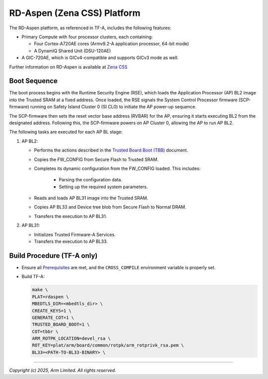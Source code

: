 RD-Aspen (Zena CSS) Platform
============================

The RD-Aspen platform, as referenced in TF-A, includes the following features:

* Primary Compute with four processor clusters, each containing:

  * Four Cortex-A720AE cores (Armv9.2-A application processor, 64-bit mode)
  * A DynamIQ Shared Unit (DSU-120AE)

* A GIC-720AE, which is GICv4-compatible and supports GICv3 mode as well.

Further information on RD-Aspen is available at `Zena CSS`_

Boot Sequence
-------------

The boot process begins with the Runtime Security Engine (RSE), which loads the
Application Processor (AP) BL2 image into the Trusted SRAM at a fixed address.
Once loaded, the RSE signals the System Control Processor firmware (SCP-firmware)
running on Safety Island Cluster 0 (SI CL0) to initiate the AP power-up sequence.

The SCP-firmware then sets the reset vector base address (RVBAR) for the AP, ensuring
it starts executing BL2 from the designated address. Following this, the SCP-firmware
powers on AP Cluster 0, allowing the AP to run AP BL2.

The following tasks are executed for each AP BL stage:

1. AP BL2:

   * Performs the actions described in the `Trusted Board Boot (TBB)`_ document.
   * Copies the FW_CONFIG from Secure Flash to Trusted SRAM.
   * Completes its dynamic configuration from the FW_CONFIG loaded.
     This includes:

      * Parsing the configuration data.
      * Setting up the required system parameters.

   * Reads and loads AP BL31 image into the Trusted SRAM.
   * Copies AP BL33 and Device tree blob from Secure Flash to Normal DRAM.
   * Transfers the execution to AP BL31.

2. AP BL31:

   * Initializes Trusted Firmware-A Services.
   * Transfers the execution to AP BL33.

Build Procedure (TF-A only)
---------------------------

-  Ensure all `Prerequisites`_  are met, and the ``CROSS_COMPILE`` environment
   variable is properly set.

-  Build TF-A:

   .. code:: shell

      make \
      PLAT=rdaspen \
      MBEDTLS_DIR=<mbedtls_dir> \
      CREATE_KEYS=1 \
      GENERATE_COT=1 \
      TRUSTED_BOARD_BOOT=1 \
      COT=tbbr \
      ARM_ROTPK_LOCATION=devel_rsa \
      ROT_KEY=plat/arm/board/common/rotpk/arm_rotprivk_rsa.pem \
      BL33=<PATH-TO-BL33-BINARY> \

--------------

*Copyright (c) 2025, Arm Limited. All rights reserved.*

.. _Prerequisites:  https://trustedfirmware-a.readthedocs.io/en/latest/getting_started/prerequisites.html
.. _Trusted Board Boot (TBB): https://trustedfirmware-a.readthedocs.io/en/latest/design/trusted-board-boot.html
.. _Zena CSS: https://www.arm.com/products/automotive/compute-subsystems/zena
